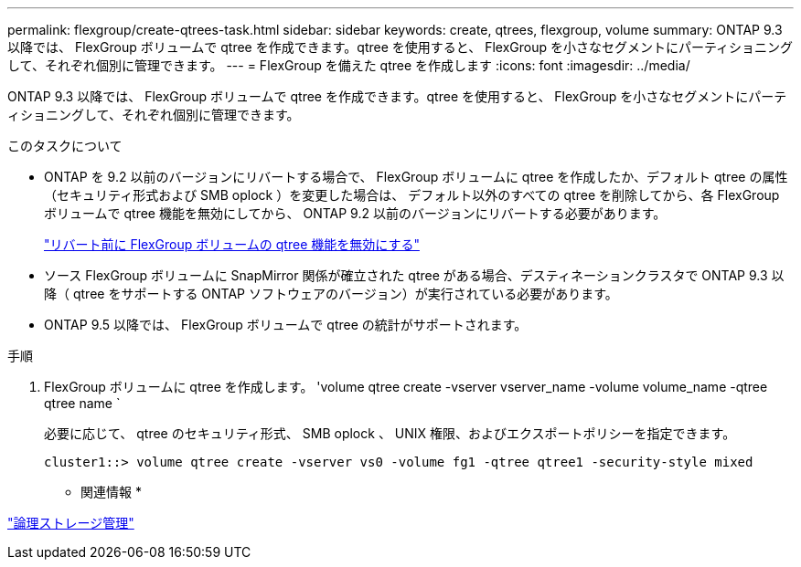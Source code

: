 ---
permalink: flexgroup/create-qtrees-task.html 
sidebar: sidebar 
keywords: create, qtrees, flexgroup, volume 
summary: ONTAP 9.3 以降では、 FlexGroup ボリュームで qtree を作成できます。qtree を使用すると、 FlexGroup を小さなセグメントにパーティショニングして、それぞれ個別に管理できます。 
---
= FlexGroup を備えた qtree を作成します
:icons: font
:imagesdir: ../media/


[role="lead"]
ONTAP 9.3 以降では、 FlexGroup ボリュームで qtree を作成できます。qtree を使用すると、 FlexGroup を小さなセグメントにパーティショニングして、それぞれ個別に管理できます。

.このタスクについて
* ONTAP を 9.2 以前のバージョンにリバートする場合で、 FlexGroup ボリュームに qtree を作成したか、デフォルト qtree の属性（セキュリティ形式および SMB oplock ）を変更した場合は、 デフォルト以外のすべての qtree を削除してから、各 FlexGroup ボリュームで qtree 機能を無効にしてから、 ONTAP 9.2 以前のバージョンにリバートする必要があります。
+
https://docs.netapp.com/us-en/ontap/revert/task_disabling_qtrees_in_flexgroup_volumes_before_reverting.html["リバート前に FlexGroup ボリュームの qtree 機能を無効にする"]

* ソース FlexGroup ボリュームに SnapMirror 関係が確立された qtree がある場合、デスティネーションクラスタで ONTAP 9.3 以降（ qtree をサポートする ONTAP ソフトウェアのバージョン）が実行されている必要があります。
* ONTAP 9.5 以降では、 FlexGroup ボリュームで qtree の統計がサポートされます。


.手順
. FlexGroup ボリュームに qtree を作成します。 'volume qtree create -vserver vserver_name -volume volume_name -qtree qtree name `
+
必要に応じて、 qtree のセキュリティ形式、 SMB oplock 、 UNIX 権限、およびエクスポートポリシーを指定できます。

+
[listing]
----
cluster1::> volume qtree create -vserver vs0 -volume fg1 -qtree qtree1 -security-style mixed
----


* 関連情報 *

link:../volumes/index.html["論理ストレージ管理"]
